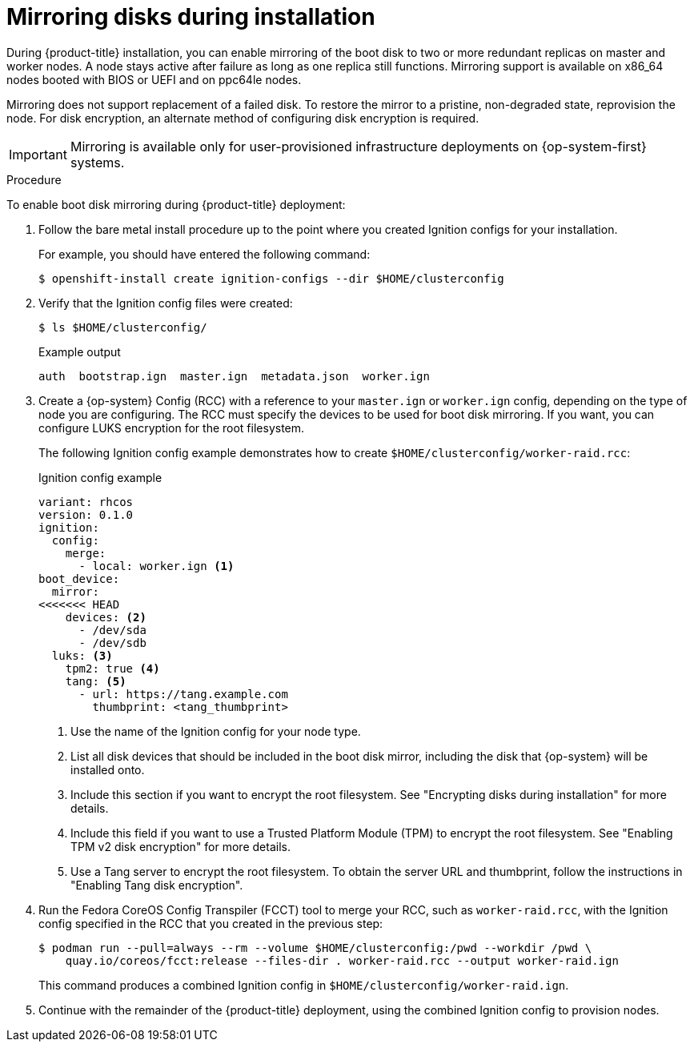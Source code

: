 // Module included in the following assemblies:
//
// * installing/install_config/installing-customizing.adoc

[id="installation-special-config-mirrored-disk_{context}"]
= Mirroring disks during installation

During {product-title} installation, you can enable mirroring of the boot disk to two or more redundant replicas on master and worker nodes. A node stays active after failure as long as one replica still functions. Mirroring support is available on x86_64 nodes booted with BIOS or UEFI and on ppc64le nodes.

Mirroring does not support replacement of a failed disk. To restore the mirror to a pristine, non-degraded state, reprovision the node. For disk encryption, an alternate method of configuring disk encryption is required.

[IMPORTANT]
====
Mirroring is available only for user-provisioned infrastructure deployments on {op-system-first} systems.
====

.Procedure

To enable boot disk mirroring during {product-title} deployment:

. Follow the bare metal install procedure up to the point where you created Ignition configs for your installation.
+
For example, you should have entered the following command:
+
[source,terminal]
----
$ openshift-install create ignition-configs --dir $HOME/clusterconfig
----
+
. Verify that the Ignition config files were created:
+
[source,terminal]
----
$ ls $HOME/clusterconfig/
----
+
[source,terminal]
.Example output
----
auth  bootstrap.ign  master.ign  metadata.json  worker.ign
----

. Create a {op-system} Config (RCC) with a reference to your `master.ign` or `worker.ign` config, depending on the type of node you are configuring. The RCC must specify the devices to be used for boot disk mirroring. If you want, you can configure LUKS encryption for the root filesystem.
+
The following Ignition config example demonstrates how to create `$HOME/clusterconfig/worker-raid.rcc`:
+
[source,yaml]
.Ignition config example
----
variant: rhcos
version: 0.1.0
ignition:
  config:
    merge:
      - local: worker.ign <1>
boot_device:
  mirror:
<<<<<<< HEAD
    devices: <2>
      - /dev/sda
      - /dev/sdb
  luks: <3>
    tpm2: true <4>
    tang: <5>
      - url: https://tang.example.com
        thumbprint: <tang_thumbprint>
----
+
<1> Use the name of the Ignition config for your node type.
<2> List all disk devices that should be included in the boot disk mirror, including the disk that {op-system} will be installed onto.
<3> Include this section if you want to encrypt the root filesystem. See "Encrypting disks during installation" for more details.
<4> Include this field if you want to use a Trusted Platform Module (TPM) to encrypt the root filesystem. See "Enabling TPM v2 disk encryption" for more details.
<5> Use a Tang server to encrypt the root filesystem. To obtain the server URL and thumbprint, follow the instructions in "Enabling Tang disk encryption".
+
. Run the Fedora CoreOS Config Transpiler (FCCT) tool to merge your RCC, such as `worker-raid.rcc`, with the Ignition config specified in the RCC that you created in the previous step:
+
[source,terminal]
----
$ podman run --pull=always --rm --volume $HOME/clusterconfig:/pwd --workdir /pwd \
    quay.io/coreos/fcct:release --files-dir . worker-raid.rcc --output worker-raid.ign
----
+
This command produces a combined Ignition config in `$HOME/clusterconfig/worker-raid.ign`.
+
. Continue with the remainder of the {product-title} deployment, using the combined Ignition config to provision nodes.
